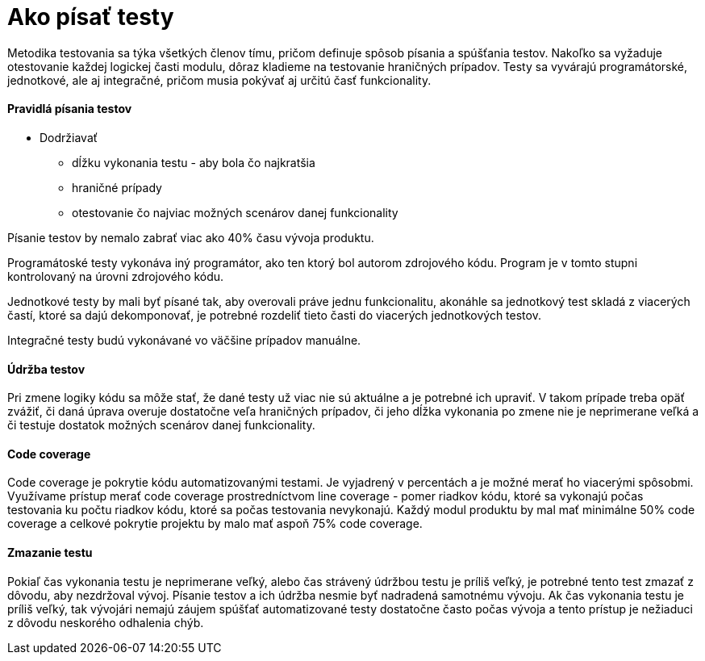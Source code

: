 = Ako písať testy

Metodika testovania sa týka všetkých členov tímu, pričom definuje spôsob písania
a spúšťania testov. Nakoľko sa vyžaduje otestovanie každej logickej časti modulu,
dôraz kladieme na testovanie hraničných prípadov. Testy sa vyvárajú programátorské,
jednotkové, ale aj integračné, pričom musia pokývať aj určitú časť funkcionality.

==== Pravidlá písania testov

- Dodržiavať
    * dĺžku vykonania testu - aby bola čo najkratšia
    * hraničné prípady
    * otestovanie čo najviac možných scenárov danej funkcionality

Písanie testov by nemalo zabrať viac ako 40% času vývoja produktu.

Programátoské testy vykonáva iný programátor, ako ten ktorý bol autorom zdrojového kódu.
Program je v tomto stupni kontrolovaný na úrovni zdrojového kódu.

Jednotkové testy by mali byť písané tak, aby overovali práve jednu funkcionalitu,
akonáhle sa jednotkový test skladá z viacerých častí, ktoré sa dajú dekomponovať,
je potrebné rozdeliť tieto časti do viacerých jednotkových testov.

Integračné testy budú vykonávané vo väčšine prípadov manuálne.

==== Údržba testov

Pri zmene logiky kódu sa môže stať, že dané testy už viac nie sú aktuálne
a je potrebné ich upraviť. V takom prípade treba opäť zvážiť, či daná úprava
overuje dostatočne veľa hraničných prípadov, či jeho dĺžka vykonania po zmene
nie je neprimerane veľká a či testuje dostatok možných scenárov danej funkcionality.

==== Code coverage

Code coverage je pokrytie kódu automatizovanými testami. Je vyjadrený v percentách
a je možné merať ho viacerými spôsobmi. Využívame prístup merať code coverage
prostredníctvom line coverage - pomer riadkov kódu, ktoré sa vykonajú počas
testovania ku počtu riadkov kódu, ktoré sa počas testovania nevykonajú.
Každý modul produktu by mal mať minimálne 50% code coverage a celkové
pokrytie projektu by malo mať aspoň 75% code coverage.

==== Zmazanie testu

Pokiaľ čas vykonania testu je neprimerane veľký, alebo čas strávený údržbou testu je príliš veľký,
je potrebné tento test zmazať z dôvodu, aby nezdržoval vývoj.
Písanie testov a ich údržba nesmie byť nadradená samotnému vývoju.
Ak čas vykonania testu je príliš veľký, tak vývojári nemajú záujem spúšťať
automatizované testy dostatočne často počas vývoja a tento prístup je nežiaduci
z dôvodu neskorého odhalenia chýb.
